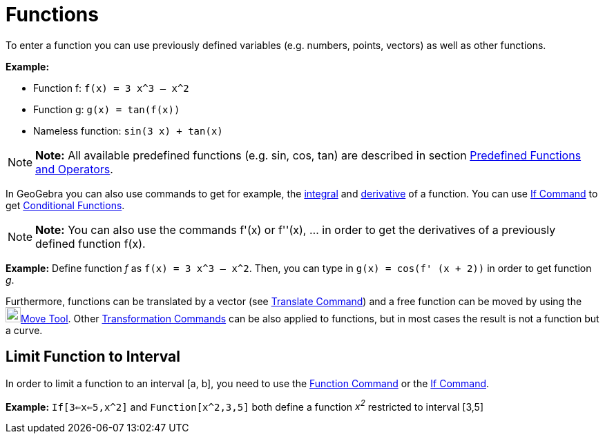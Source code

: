 = Functions

To enter a function you can use previously defined variables (e.g. numbers, points, vectors) as well as other functions.

[EXAMPLE]

====

*Example:*

* Function f: `f(x) = 3 x^3 – x^2`
* Function g: `g(x) = tan(f(x))`
* Nameless function: `sin(3 x) + tan(x)`

====

[NOTE]

====

*Note:* All available predefined functions (e.g. sin, cos, tan) are described in section
xref:/Predefined_Functions_and_Operators.adoc[Predefined Functions and Operators].

====

In GeoGebra you can also use commands to get for example, the xref:/commands/Integral_Command.adoc[integral] and
xref:/commands/Derivative_Command.adoc[derivative] of a function. You can use xref:/commands/If_Command.adoc[If Command]
to get xref:/Conditional_Functions.adoc[Conditional Functions].

[NOTE]

====

*Note:* You can also use the commands f'(x) or f''(x), … in order to get the derivatives of a previously defined
function f(x).

====

[EXAMPLE]

====

*Example:* Define function _f_ as `f(x) = 3 x^3 – x^2`. Then, you can type in `g(x) = cos(f' (x + 2))` in order to get
function _g_.

====

Furthermore, functions can be translated by a vector (see xref:/commands/Translate_Command.adoc[Translate Command]) and
a free function can be moved by using the image:22px-Mode_move.svg.png[Mode
move.svg,width=22,height=22]xref:/tools/Move_Tool.adoc[Move Tool]. Other
xref:/commands/Transformation_Commands.adoc[Transformation Commands] can be also applied to functions, but in most cases
the result is not a function but a curve.

== [#Limit_Function_to_Interval]#Limit Function to Interval#

In order to limit a function to an interval [a, b], you need to use the xref:/commands/Function_Command.adoc[Function
Command] or the xref:/commands/If_Command.adoc[If Command].

[EXAMPLE]

====

*Example:* `If[3<=x<=5,x^2]` and `Function[x^2,3,5]` both define a function _x^2^_ restricted to interval [3,5]

====
